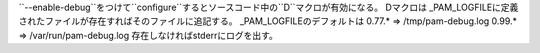 ``--enable-debug``をつけて``configure``するとソースコード中の``D``マクロが有効になる。
Dマクロは _PAM_LOGFILEに定義されたファイルが存在すればそのファイルに追記する。
_PAM_LOGFILEのデフォルトは
0.77.* => /tmp/pam-debug.log
0.99.* => /var/run/pam-debug.log
存在しなければstderrにログを出す。

